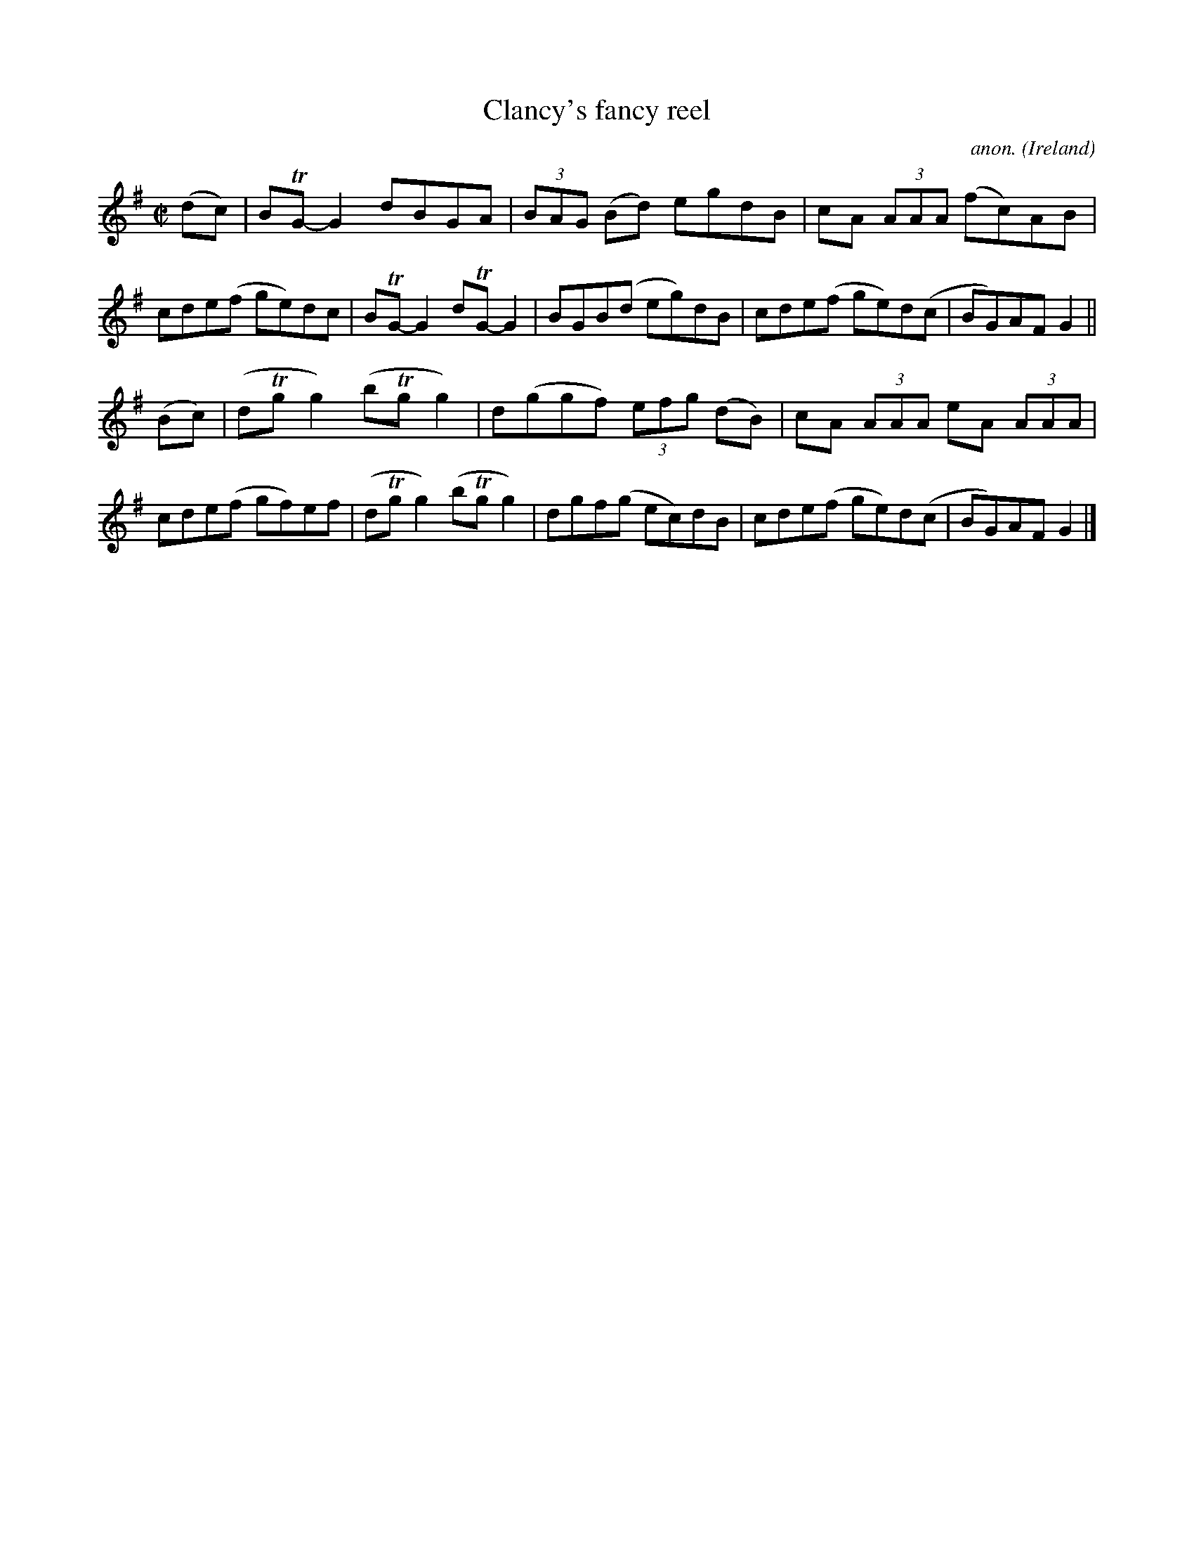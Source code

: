 X:801
T:Clancy's fancy reel
C:anon.
O:Ireland
B:Francis O'Neill: "The Dance Music of Ireland" (1907) no. 801
R:Reel
m:Tn = (3n/o/n/
M:C|
L:1/8
K:G
(dc)|BTG-G2 dBGA|(3BAG (Bd) egdB|cA (3AAA (fc)AB|cde(f ge)dc|BTG-G2 dTG-G2|BGB(d eg)dB|cde(f ge)d(c|BG)AF G2||
(Bc)|(dTgg2) (bTgg2)|d(ggf) (3efg (dB)|cA (3AAA eA (3AAA|cde(f gf)ef|(dTgg2) (bTgg2)|dgf(g ec)dB|cde(f ge)d(c|BG)AFG2|]
